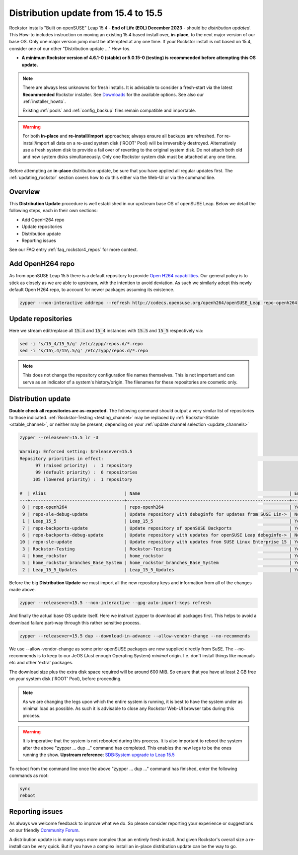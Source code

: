 .. _154_to_155:

Distribution update from 15.4 to 15.5
=====================================

Rockstor installs "Built on openSUSE" Leap 15.4 - **End of Life (EOL) December 2023** - should be *distribution updated*.
This How-to includes instruction on moving an existing 15.4 based install over, **in-place**,
to the next major version of our base OS.
Only one major version jump must be attempted at any one time.
If your Rockstor install is not based on 15.4, consider one of our other "Distribution update ..." How-tos.

- **A minimum Rockstor version of 4.6.1-0 (stable) or 5.0.15-0 (testing) is recommended before attempting this OS update.**

.. note::

    There are always less unknowns for fresh installs.
    It is advisable to consider a fresh-start via the latest **Recommended** Rockstor installer.
    See `Downloads <https://rockstor.com/dls.html>`_ for the available options.
    See also our :ref:`installer_howto`.

    Existing :ref:`pools` and :ref:`config_backup` files remain compatible and importable.

.. warning::

    For both **in-place** and **re-install/import** approaches; always ensure all backups are refreshed.
    For re-install/import all data on a re-used system disk ('ROOT' Pool) will be irreversibly destroyed.
    Alternatively use a fresh system disk to provide a fail over of reverting to the original system disk.
    Do not attach both old and new system disks simultaneously.
    Only one Rockstor system disk must be attached at any one time.

Before attempting an **in-place** distribution update, be sure that you have applied all regular updates first.
The :ref:`updating_rockstor` section covers how to do this either via the Web-UI or via the command line.

.. _154_155-overview:

Overview
--------

This **Distribution Update** procedure is well established in our upstream base OS of openSUSE Leap.
Below we detail the following steps, each in their own sections:

- Add OpenH264 repo
- Update repositories
- Distribution update
- Reporting issues

See our FAQ entry :ref:`faq_rockstor4_repos` for more context.

.. _154_155-open-h264:

Add OpenH264 repo
-----------------

As from openSUSE Leap 15.5 there is a default repository to provide
`Open H264 capabilities <https://news.opensuse.org/2023/01/24/opensuse-simplifies-codec-install>`_.
Our general policy is to stick as closely as we are able to upstream, with the intention to avoid deviation.
As such we similarly adopt this newly default Open H264 repo, to account for newer packages assuming its existence.

.. code-block:: console

    zypper --non-interactive addrepo --refresh http://codecs.opensuse.org/openh264/openSUSE_Leap repo-openh264

.. _154_155-update_repos:

Update repositories
-------------------

Here we stream edit/replace all :code:`15.4` and :code:`15_4` instances with :code:`15.5` and :code:`15_5` respectively via:

.. code-block:: console

    sed -i 's/15_4/15_5/g' /etc/zypp/repos.d/*.repo
    sed -i 's/15\.4/15\.5/g' /etc/zypp/repos.d/*.repo

.. note::

    This does not change the repository configuration file names themselves.
    This is not important and can serve as an indicator of a system's history/origin.
    The filenames for these repositories are cosmetic only.

.. _154_155-distro-update:

Distribution update
-------------------

**Double check all repositories are as-expected.**
The following command should output a very similar list of repositories to those indicated.
:ref:`Rockstor-Testing <testing_channel>` may be replaced by :ref:`Rockstor-Stable <stable_channel>`, or neither may be present;
depending on your :ref:`update channel selection <update_channels>`

.. code-block:: console

    zypper --releasever=15.5 lr -U

    Warning: Enforced setting: $releasever=15.5
    Repository priorities in effect:                                                                                                                                                                (See 'zypper lr -P' for details)
          97 (raised priority)  :  1 repository
          99 (default priority) :  6 repositories
         105 (lowered priority) :  1 repository

    #  | Alias                              | Name                                                         | Enabled | GPG Check | Refresh | URI
    ---+------------------------------------+--------------------------------------------------------------+---------+-----------+---------+----------------------------------------------------------------------------------------
     8 | repo-openh264                      | repo-openh264                                                | Yes     | ( p) Yes  | Yes     | http://codecs.opensuse.org/openh264/openSUSE_Leap
     9 | repo-sle-debug-update              | Update repository with debuginfo for updates from SUSE Lin-> | No      | ----      | ----    | http://download.opensuse.org/debug/update/leap/15.5/sle/
     1 | Leap_15_5                          | Leap_15_5                                                    | Yes     | ( p) Yes  | Yes     | http://download.opensuse.org/distribution/leap/15.5/repo/oss/
     7 | repo-backports-update              | Update repository of openSUSE Backports                      | Yes     | (r ) Yes  | Yes     | http://download.opensuse.org/update/leap/15.5/backports/
     6 | repo-backports-debug-update        | Update repository with updates for openSUSE Leap debuginfo-> | No      | ----      | ----    | http://download.opensuse.org/update/leap/15.5/backports_debug/
    10 | repo-sle-update                    | Update repository with updates from SUSE Linux Enterprise 15 | Yes     | (r ) Yes  | Yes     | http://download.opensuse.org/update/leap/15.5/sle/
     3 | Rockstor-Testing                   | Rockstor-Testing                                             | Yes     | (r ) Yes  | Yes     | http://updates.rockstor.com:8999/rockstor-testing/leap/15.5
     4 | home_rockstor                      | home_rockstor                                                | Yes     | (r ) Yes  | Yes     | https://download.opensuse.org/repositories/home:/rockstor/15.5/
     5 | home_rockstor_branches_Base_System | home_rockstor_branches_Base_System                           | Yes     | (r ) Yes  | Yes     | https://download.opensuse.org/repositories/home:/rockstor:/branches:/Base:/System/15.5/
     2 | Leap_15_5_Updates                  | Leap_15_5_Updates                                            | Yes     | ( p) Yes  | Yes     | https://download.opensuse.org/update/leap/15.5/oss/

Before the big **Distribution Update**
we must import all the new repository keys and information from all of the changes made above.

.. code-block:: console

    zypper --releasever=15.5 --non-interactive --gpg-auto-import-keys refresh

And finally the actual base OS update itself.
Here we instruct zypper to download all packages first.
This helps to avoid a download failure part-way through this rather sensitive process.

.. code-block:: console

    zypper --releasever=15.5 dup --download-in-advance --allow-vendor-change --no-recommends

We use --allow-vendor-change as some prior openSUSE packages are now supplied directly from SuSE.
The --no-recommends is to keep to our JeOS (Just enough Operating System) `minimal` origin.
I.e. don't install things like manuals etc and other 'extra' packages.

The download size plus the extra disk space required will be around 600 MiB.
So ensure that you have at least 2 GB free on your system disk ('ROOT' Pool), before proceeding.

.. note::

    As we are changing the legs upon which the entire system is running,
    it is best to have the system under as minimal load as possible.
    As such it is advisable to close any Rockstor Web-UI browser tabs during this process.

.. warning::

    It is imperative that the system is not rebooted during this process.
    It is also important to reboot the system after the above
    "zypper ... dup ..." command has completed.
    This enables the new legs to be the ones running the show.
    **Upstream reference**:
    `SDB:System upgrade to Leap 15.5 <https://en.opensuse.org/SDB:System_upgrade_to_Leap_15.5>`_

To reboot from the command line once the above "zypper ... dup ..." command has finished,
enter the following commands as root:

.. code-block:: console

    sync
    reboot

.. _154_155-report:

Reporting issues
----------------

As always we welcome feedback to improve what we do.
So please consider reporting your experience or suggestions on our friendly
`Community Forum <https://forum.rockstor.com/>`_.

A distribution update is in many ways more complex than an entirely fresh install.
And given Rockstor's overall size a re-install can be very quick.
But if you have a complex install an in-place distribution update can be the way to go.
